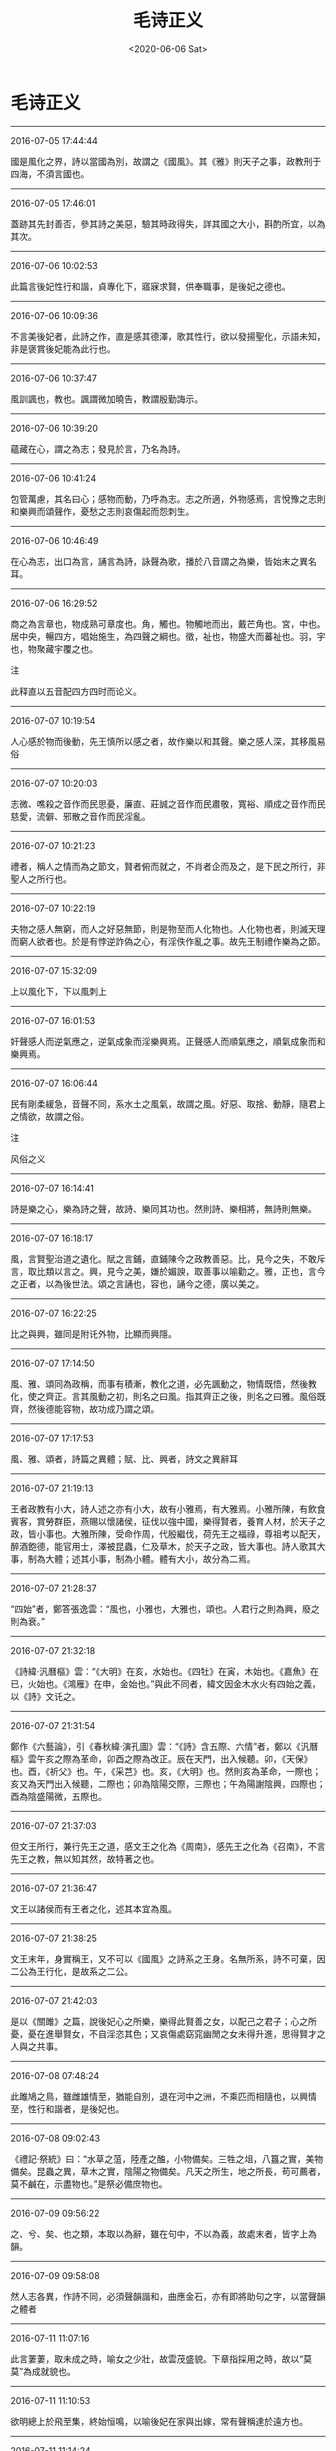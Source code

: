 #+HUGO_BASE_DIR: ~/blog
#+HUGO_SECTION: digest
#+DATE:<2020-06-06 Sat>
#+HUGO_AUTO_SET_LASTMOD: t
#+HUGO_TAGS:摘抄 古籍 儒学 诗经 经学
#+HUGO_CATEGORIES:摘抄
#+HUGO_DRAFT: false
#+TITLE: 毛诗正义
#+OPTIONS: toc:nil num:nil title:nil
#+STARTUP: showall
#+TAGS: 摘抄(d) 古籍(o) 儒学(r)

* 毛诗正义

-----

2016-07-05 17:44:44

國是風化之界，詩以當國為別，故謂之《國風》。其《雅》則天子之事，政教刑于四海，不須言國也。

-----

2016-07-05 17:46:01

蓋跡其先封善否，參其詩之美惡，驗其時政得失，詳其國之大小，斟酌所宜，以為其次。

-----

2016-07-06 10:02:53

此篇言後妃性行和諧，貞專化下，寤寐求賢，供奉職事，是後妃之德也。

-----

2016-07-06 10:09:36

不言美後妃者，此詩之作，直是感其德澤，歌其性行，欲以發揚聖化，示語未知，非是褒賞後妃能為此行也。

-----

2016-07-06 10:37:47

風訓諷也，教也。諷謂微加曉告，教謂殷勤誨示。

-----

2016-07-06 10:39:20

蘊藏在心，謂之為志；發見於言，乃名為詩。

-----

2016-07-06 10:41:24

包管萬慮，其名曰心；感物而動，乃呼為志。志之所適，外物感焉，言悅豫之志則和樂興而頌聲作，憂愁之志則哀傷起而怨刺生。

-----

2016-07-06 10:46:49

在心為志，出口為言，誦言為詩，詠聲為歌，播於八音謂之為樂，皆始末之異名耳。

-----

2016-07-06 16:29:52

商之為言章也，物成熟可章度也。角，觸也。物觸地而出，戴芒角也。宮，中也。居中央，暢四方，唱始施生，為四聲之綱也。徵，祉也，物盛大而蕃祉也。羽，宇也，物聚藏宇覆之也。

注

此释直以五音配四方四时而论义。

-----

2016-07-07 10:19:54

人心感於物而後動，先王慎所以感之者，故作樂以和其聲。樂之感人深，其移風易俗

-----

2016-07-07 10:20:03

志微、噍殺之音作而民思憂，廉直、莊誠之音作而民肅敬，寬裕、順成之音作而民慈愛，流僻、邪散之音作而民淫亂。

-----

2016-07-07 10:21:23

禮者，稱人之情而為之節文，賢者俯而就之，不肖者企而及之，是下民之所行，非聖人之所行也。

-----

2016-07-07 10:22:19

夫物之感人無窮，而人之好惡無節，則是物至而人化物也。人化物也者，則滅天理而窮人欲者也。於是有悖逆詐偽之心，有淫佚作亂之事。故先王制禮作樂為之節。

-----

2016-07-07 15:32:09

上以風化下，下以風刺上

-----

2016-07-07 16:01:53

奸聲感人而逆氣應之，逆氣成象而淫樂興焉。正聲感人而順氣應之，順氣成象而和樂興焉。

-----

2016-07-07 16:06:44

民有剛柔緩急，音聲不同，系水土之風氣，故謂之風。好惡、取捨、動靜，隨君上之情欲，故謂之俗。

注

风俗之义

-----

2016-07-07 16:14:41

詩是樂之心，樂為詩之聲，故詩、樂同其功也。然則詩、樂相將，無詩則無樂。

-----

2016-07-07 16:18:17

風，言賢聖治道之遺化。賦之言鋪，直鋪陳今之政教善惡。比，見今之失，不敢斥言，取比類以言之。興，見今之美，嫌於媚諛，取善事以喻勸之。雅，正也，言今之正者，以為後世法。頌之言誦也，容也，誦今之德，廣以美之。

-----

2016-07-07 16:22:25

比之與興，雖同是附讬外物，比顯而興隱。

-----

2016-07-07 17:14:50

風、雅、頌同為政稱，而事有積漸，教化之道，必先諷動之，物情既悟，然後教化，使之齊正。言其風動之初，則名之曰風。指其齊正之後，則名之曰雅。風俗既齊，然後德能容物，故功成乃謂之頌。

-----

2016-07-07 17:17:53

風、雅、頌者，詩篇之異體；賦、比、興者，詩文之異辭耳

-----

2016-07-07 21:19:13

王者政教有小大，詩人述之亦有小大，故有小雅焉，有大雅焉。小雅所陳，有飲食賓客，賞勞群臣，燕賜以懷諸侯，征伐以強中國，樂得賢者，養育人材，於天子之政，皆小事也。大雅所陳，受命作周，代殷繼伐，荷先王之福祿，尊祖考以配天，醉酒飽德，能官用士，澤被昆蟲，仁及草木，於天子之政，皆大事也。詩人歌其大事，制為大體；述其小事，制為小體。體有大小，故分為二焉。

-----

2016-07-07 21:28:37

“四始”者，鄭答張逸雲：“風也，小雅也，大雅也，頌也。人君行之則為興，廢之則為衰。”

-----

2016-07-07 21:32:18

《詩緯·汎曆樞》雲：“《大明》在亥，水始也。《四牡》在寅，木始也。《嘉魚》在已，火始也。《鴻雁》在申，金始也。”與此不同者，緯文因金木水火有四始之義，以《詩》文讬之。

-----

2016-07-07 21:31:54

鄭作《六藝論》，引《春秋緯·演孔圖》雲：“《詩》含五際、六情”者，鄭以《汎曆樞》雲午亥之際為革命，卯酉之際為改正。辰在天門，出入候聽。卯，《天保》也。酉，《祈父》也。午，《采芑》也。亥，《大明》也。然則亥為革命，一際也；亥又為天門出入候聽，二際也；卯為陰陽交際，三際也；午為陽謝陰興，四際也；酉為陰盛陽微，五際也。

-----

2016-07-07 21:37:03

但文王所行，兼行先王之道，感文王之化為《周南》，感先王之化為《召南》，不言先王之教，無以知其然，故特著之也。

-----

2016-07-07 21:36:47

文王以諸侯而有王者之化，述其本宜為風。

-----

2016-07-07 21:38:25

文王末年，身實稱王，又不可以《國風》之詩系之王身。名無所系，詩不可棄，因二公為王行化，是故系之二公。

-----

2016-07-07 21:42:03

是以《關雎》之篇，說後妃心之所樂，樂得此賢善之女，以配己之君子；心之所憂，憂在進舉賢女，不自淫恣其色；又哀傷處窈窕幽閒之女未得升進，思得賢才之人與之共事。

-----

2016-07-08 07:48:24

此雎鳩之鳥，雖雌雄情至，猶能自別，退在河中之洲，不乘匹而相隨也，以興情至，性行和諧者，是後妃也。

-----

2016-07-08 09:02:43

《禮記·祭統》曰：“水草之菹，陸產之醢，小物備矣。三牲之俎，八簋之實，美物備矣。昆蟲之異，草木之實，陰陽之物備矣。凡天之所生，地之所長，苟可薦者，莫不鹹在，示盡物也。”是祭必備庶物也。

-----

2016-07-09 09:56:22

之、兮、矣、也之類，本取以為辭，雖在句中，不以為義，故處末者，皆字上為韻。

-----

2016-07-09 09:58:08

然人志各異，作詩不同，必須聲韻諧和，曲應金石，亦有即將助句之字，以當聲韻之體者

-----

2016-07-11 11:07:16

此言萋萋，取未成之時，喻女之少壯，故雲茂盛貌。下章指採用之時，故以“莫莫”為成就貌也。

-----

2016-07-11 11:10:53

欲明總上於飛至集，終始恒鳴，以喻後妃在家與出嫁，常有聲稱達於遠方也。

-----

2016-07-11 11:14:24

服，整也。女在父母之家，未知將所適，故習之以絺綌煩辱之事，乃能整治之無厭倦，是其性貞專。

-----

2016-07-11 11:18:32

言後妃整治此葛以為絺綌之時，志無厭倦，是後妃之性貞專也。

-----

2016-07-11 11:26:54

傳引此者，以王后、庶人之妻皆有所作，後妃在父母之家，未知將所適，雖葛之煩辱亦治之也。

-----

2016-07-11 12:24:51

我告師氏者，我見教告于女師也，教告我以適人之道。重言我者，尊重師教也。

-----

2016-07-11 19:14:23

姆，婦人五十無子，出而不復嫁，能以婦道教人者，若今時乳母矣。

-----

2016-07-11 23:39:27

褘衣，從王祭先王。褕翟，祭先公。闕翟，祭群小祀。鞠衣以告桑。展衣，以禮見王及賓客。褖衣，以禦于王。

-----

2016-07-11 23:44:07

婦人有歸宗，謂自其家之為宗者。大夫稱家，言大夫如此耳。夫人王后則不然也。天子諸侯位高，恐其專恣淫亂，故父母既沒，禁其歸寧。大夫以下，位卑畏威，故許之耳。

